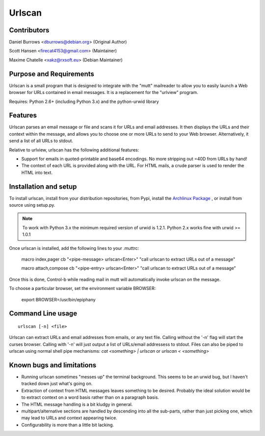 Urlscan
=======

Contributors
------------

Daniel Burrows <dburrows@debian.org> (Original Author)

Scott Hansen <firecat4153@gmail.com> (Maintainer)

Maxime Chatelle <xakz@rxsoft.eu> (Debian Maintainer)

Purpose and Requirements
------------------------

Urlscan is a small program that is designed to integrate with the "mutt" mailreader to allow you to easily launch a Web browser for URLs contained in email messages. It is a replacement for the "urlview" program.

Requires: Python 2.6+ (including Python 3.x) and the python-urwid library

Features
--------

Urlscan parses an email message or file and scans it for URLs and email addresses. It then displays the URLs and their context within the message, and allows you to choose one or more URLs to send to your Web browser. Alternatively, it send a list of all URLs to stdout.

Relative to urlview, urlscan has the following additional features:

- Support for emails in quoted-printable and base64 encodings. No more stripping out =40D from URLs by hand!

- The context of each URL is provided along with the URL. For HTML mails, a crude parser is used to render the HTML into text.

Installation and setup
----------------------

To install urlscan, install from your distribution repositories, from Pypi, install the `Archlinux Package`_ , or install from source using setup.py.

.. NOTE::

    To work with Python 3.x the minimum required version of urwid is 1.2.1. Python 2.x works fine with urwid >= 1.0.1

Once urlscan is installed, add the following lines to your .muttrc:

    macro index,pager \cb "<pipe-message> urlscan<Enter>" "call urlscan to extract URLs out of a message"

    macro attach,compose \cb "<pipe-entry> urlscan<Enter>" "call urlscan to extract URLs out of a message"

Once this is done, Control-b while reading mail in mutt will automatically invoke urlscan on the message.

To choose a particular browser, set the environment variable BROWSER:

    export BROWSER=/usr/bin/epiphany


Command Line usage
------------------

::

    urlscan [-n] <file>

Urlscan can extract URLs and email addresses from emails, or any text file. Calling without the '-n' flag will start the curses browser. Calling with '-n' will just output a list of URLs/email addressess to stdout. Files can also be piped to urlscan using normal shell pipe mechanisms: `cat <something> | urlscan` or `urlscan < <something>`

Known bugs and limitations
--------------------------

- Running urlscan sometimes "messes up" the terminal background. This seems to be an urwid bug, but I haven't tracked down just what's going on.

- Extraction of context from HTML messages leaves something to be desired. Probably the ideal solution would be to extract context on a word basis rather than on a paragraph basis.

- The HTML message handling is a bit kludgy in general.

- multipart/alternative sections are handled by descending into all the sub-parts, rather than just picking one, which may lead to URLs and context appearing twice.

- Configurability is more than a little bit lacking.

.. _Archlinux Package: https://aur.archlinux.org/packages/urlscan-git/
